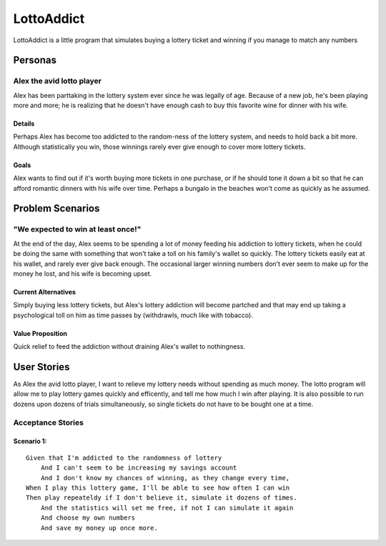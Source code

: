 ==============
LottoAddict
==============

LottoAddict is a little program that simulates buying a lottery ticket and winning if you manage to match any numbers

Personas
========

Alex the avid lotto player
--------------------------

Alex has been parttaking in the lottery system ever since he was legally of age. Because of a new job, he's been 
playing more and more; he is realizing that he doesn't have enough cash to buy this favorite wine for dinner with his wife.

Details
^^^^^^^

Perhaps Alex has become too addicted to the random-ness of the lottery system, and needs to hold back a bit more.
Although statistically you win, those winnings rarely ever give enough to cover more lottery tickets.

Goals
^^^^^

Alex wants to find out if it's worth buying more tickets in one purchase, or if he should tone it down a bit so that he can 
afford romantic dinners with his wife over time. Perhaps a bungalo in the beaches won't come as quickly as he assumed.

Problem Scenarios
=================

"We expected to win at least once!"
-----------------------------------

At the end of the day, Alex seems to be spending a lot of money feeding his addiction to lottery tickets, when he could
be doing the same with something that won't take a toll on his family's wallet so quickly. The lottery tickets easily eat at
his wallet, and rarely ever give back enough. The occasional larger winning numbers don't ever seem to make up for
the money he lost, and his wife is becoming upset.

Current Alternatives
^^^^^^^^^^^^^^^^^^^^

Simply buying less lottery tickets, but Alex's lottery addiction will become partched and that may end up 
taking a psychological toll on him as time passes by (withdrawls, much like with tobacco).

Value Proposition
^^^^^^^^^^^^^^^^^

Quick relief to feed the addiction without draining Alex's wallet to nothingness.

User Stories
============

As Alex the avid lotto player, I want to relieve my lottery needs without spending as much money. The lotto program
will allow me to play lottery games quickly and efficently, and tell me how much I win after playing. It is also possible to
run dozens upon dozens of trials simultaneously, so single tickets do not have to be bought one at a time.

Acceptance Stories
------------------

Scenario 1:
^^^^^^^^^^^

::

    Given that I'm addicted to the randomness of lottery
        And I can't seem to be increasing my savings account 
        And I don't know my chances of winning, as they change every time,
    When I play this lottery game, I'll be able to see how often I can win
    Then play repeateldy if I don't believe it, simulate it dozens of times.
        And the statistics will set me free, if not I can simulate it again
        And choose my own numbers
        And save my money up once more.

